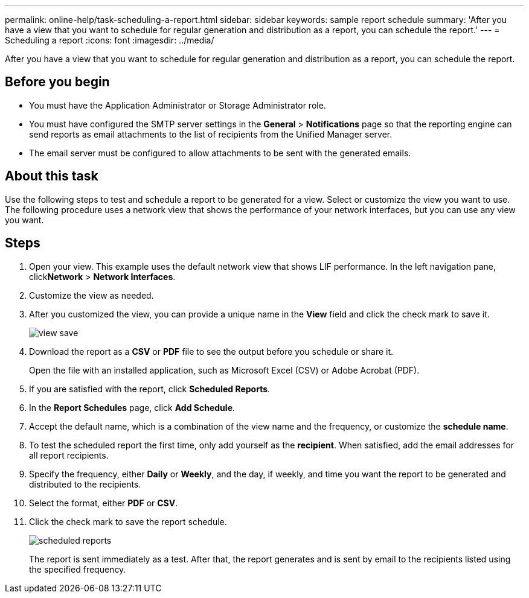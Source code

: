 ---
permalink: online-help/task-scheduling-a-report.html
sidebar: sidebar
keywords: sample report schedule
summary: 'After you have a view that you want to schedule for regular generation and distribution as a report, you can schedule the report.'
---
= Scheduling a report
:icons: font
:imagesdir: ../media/

[.lead]
After you have a view that you want to schedule for regular generation and distribution as a report, you can schedule the report.

== Before you begin

* You must have the Application Administrator or Storage Administrator role.
* You must have configured the SMTP server settings in the *General* > *Notifications* page so that the reporting engine can send reports as email attachments to the list of recipients from the Unified Manager server.
* The email server must be configured to allow attachments to be sent with the generated emails.

== About this task

Use the following steps to test and schedule a report to be generated for a view. Select or customize the view you want to use. The following procedure uses a network view that shows the performance of your network interfaces, but you can use any view you want.

== Steps

. Open your view. This example uses the default network view that shows LIF performance. In the left navigation pane, click**Network** > *Network Interfaces*.
. Customize the view as needed.
. After you customized the view, you can provide a unique name in the *View* field and click the check mark to save it.
+
image::../media/view-save.gif[]

. Download the report as a *CSV* or *PDF* file to see the output before you schedule or share it.
+
Open the file with an installed application, such as Microsoft Excel (CSV) or Adobe Acrobat (PDF).

. If you are satisfied with the report, click *Scheduled Reports*.
. In the *Report Schedules* page, click *Add Schedule*.
. Accept the default name, which is a combination of the view name and the frequency, or customize the *schedule name*.
. To test the scheduled report the first time, only add yourself as the *recipient*. When satisfied, add the email addresses for all report recipients.
. Specify the frequency, either *Daily* or *Weekly*, and the day, if weekly, and time you want the report to be generated and distributed to the recipients.
. Select the format, either *PDF* or *CSV*.
. Click the check mark to save the report schedule.
+
image::../media/scheduled-reports.gif[]
+
The report is sent immediately as a test. After that, the report generates and is sent by email to the recipients listed using the specified frequency.
